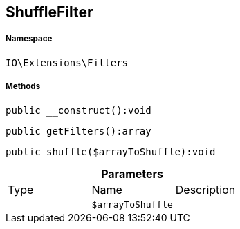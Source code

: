 :table-caption!:
:example-caption!:
:source-highlighter: prettify
:sectids!:
[[io__shufflefilter]]
== ShuffleFilter





===== Namespace

`IO\Extensions\Filters`






===== Methods

[source%nowrap, php]
----

public __construct():void

----

    







[source%nowrap, php]
----

public getFilters():array

----

    







[source%nowrap, php]
----

public shuffle($arrayToShuffle):void

----

    







.*Parameters*
|===
|Type |Name |Description
|
a|`$arrayToShuffle`
|
|===



